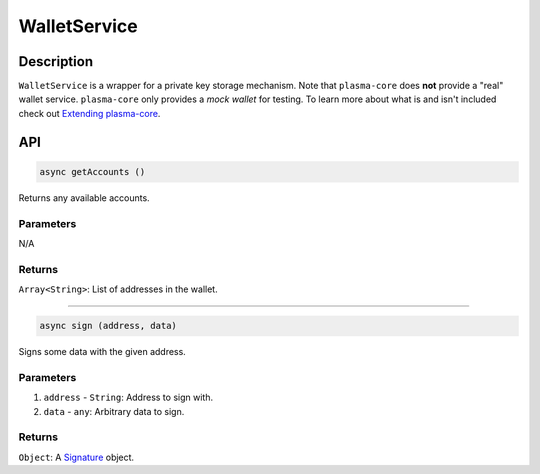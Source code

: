 =============
WalletService
=============

Description
===========
``WalletService`` is a wrapper for a private key storage mechanism.
Note that ``plasma-core`` does **not** provide a "real" wallet service.
``plasma-core`` only provides a *mock wallet* for testing.
To learn more about what is and isn't included check out `Extending plasma-core`_.

API
===
.. code-block:: javascript

    async getAccounts ()

Returns any available accounts.

----------
Parameters
----------

N/A

-------
Returns
-------

``Array<String>``: List of addresses in the wallet.

------------------------------------------------------------------------------

.. code-block:: javascript

    async sign (address, data)

Signs some data with the given address.

----------
Parameters
----------

1. ``address`` - ``String``: Address to sign with.
2. ``data`` - ``any``: Arbitrary data to sign.

-------
Returns
-------

``Object``: A Signature_ object.


.. _Extending plasma-core: extending-plasma-core.html
.. _Signature: TODO.

